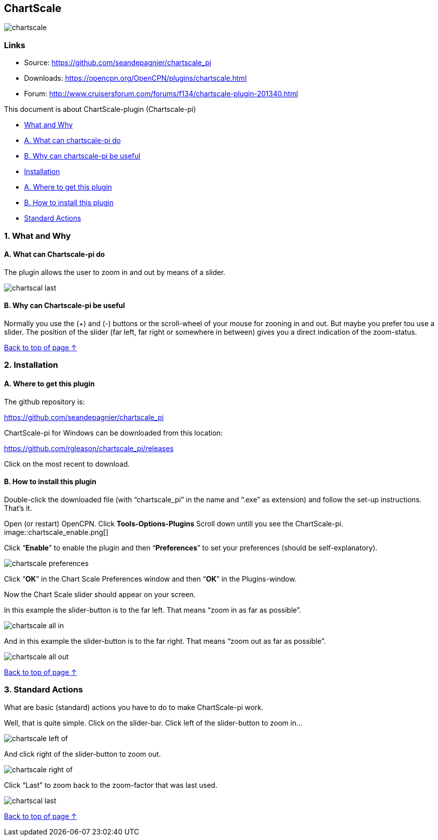== ChartScale

image::chartscale_.png[]

=== Links

* Source: https://github.com/seandepagnier/chartscale_pi
* Downloads: https://opencpn.org/OpenCPN/plugins/chartscale.html
* Forum:
http://www.cruisersforum.com/forums/f134/chartscale-plugin-201340.html

This document is about ChartScale-plugin (Chartscale-pi)

* xref:chartscale.adoc#what_and_why[What and Why]
* xref:chartscale.adoc#a_what_can_chartscale-pi_do[A. What can
chartscale-pi do]
* xref:chartscale.adoc#b_why_can_chartscale-pi_be_useful[B. Why can
chartscale-pi be useful]
* xref:chartscale.adoc#installation[Installation]
* xref:chartscale.adoc#a_where_to_get_this_plugin[A. Where to get this
plugin]
* xref:chartscale.adoc#b_how_to_install_this_plugin[B. How to install
this plugin]
* xref:chartscale.adoc#standard_actions[Standard Actions]

[#what_and_why]
=== 1. What and Why
[#a_what_can_chartscale-pi_do]
==== A. What can Chartscale-pi do

 
The plugin allows the user to zoom in and out by means of a slider.

image::chartscal_last.png[] 
 
[#b_why_can_chartscale-pi_be_useful]
==== B. Why can Chartscale-pi be useful

Normally you use the (+) and (-) buttons or the scroll-wheel of your
mouse for zooning in and out. But maybe you prefer tou use a slider. The
position of the slider (far left, far right or somewhere in between)
gives you a direct indication of the zoom-status. +

xref:chartscale.adoc[Back to top of page ↑]

[#installation]
=== 2. Installation
[#a_where_to_get_this_plugin]
==== A. Where to get this plugin

The github repository is:

https://github.com/seandepagnier/chartscale_pi

ChartScale-pi for Windows can be downloaded from this location:

https://github.com/rgleason/chartscale_pi/releases

Click on the most recent to download.

[#b_how_to_install_this_plugin]
==== B. How to install this plugin

Double-click the downloaded file (with “chartscale_pi” in the name and
“.exe” as extension) and follow the set-up instructions.
That's it.

Open (or restart) OpenCPN.
Click *Tools-Options-Plugins*
Scroll down untill you see the ChartScale-pi.
image::chartscale_enable.png[]

Click “*Enable*” to enable the plugin and then “*Preferences*” to set
your preferences (should be self-explanatory).

image::chartscale_preferences.png[]

Click “*OK*” in the Chart Scale Preferences window and then “*OK*” in
the Plugins-window. +

Now the Chart Scale slider should appear on your screen.

In this example the slider-button is to the far left. That means “zoom
in as far as possible”.

image::chartscale_all_in.png[]

And in this example the slider-button is to the far right. That means
“zoom out as far as possible”.

image::chartscale_all_out.png[]

link:chartscale.html[Back to top of page ↑]

[#standard_actions]
=== 3. Standard Actions

What are basic (standard) actions you have to do to make ChartScale-pi
work.

Well, that is quite simple. Click on the slider-bar. Click left of the
slider-button to zoom in…

image::chartscale_left_of.png[]

And click right of the slider-button to zoom out.

image::chartscale_right_of.png[]

Click “Last” to zoom back to the zoom-factor that was last used.

image::chartscal_last.png[]

link:chartscale.html[Back to top of page ↑]
